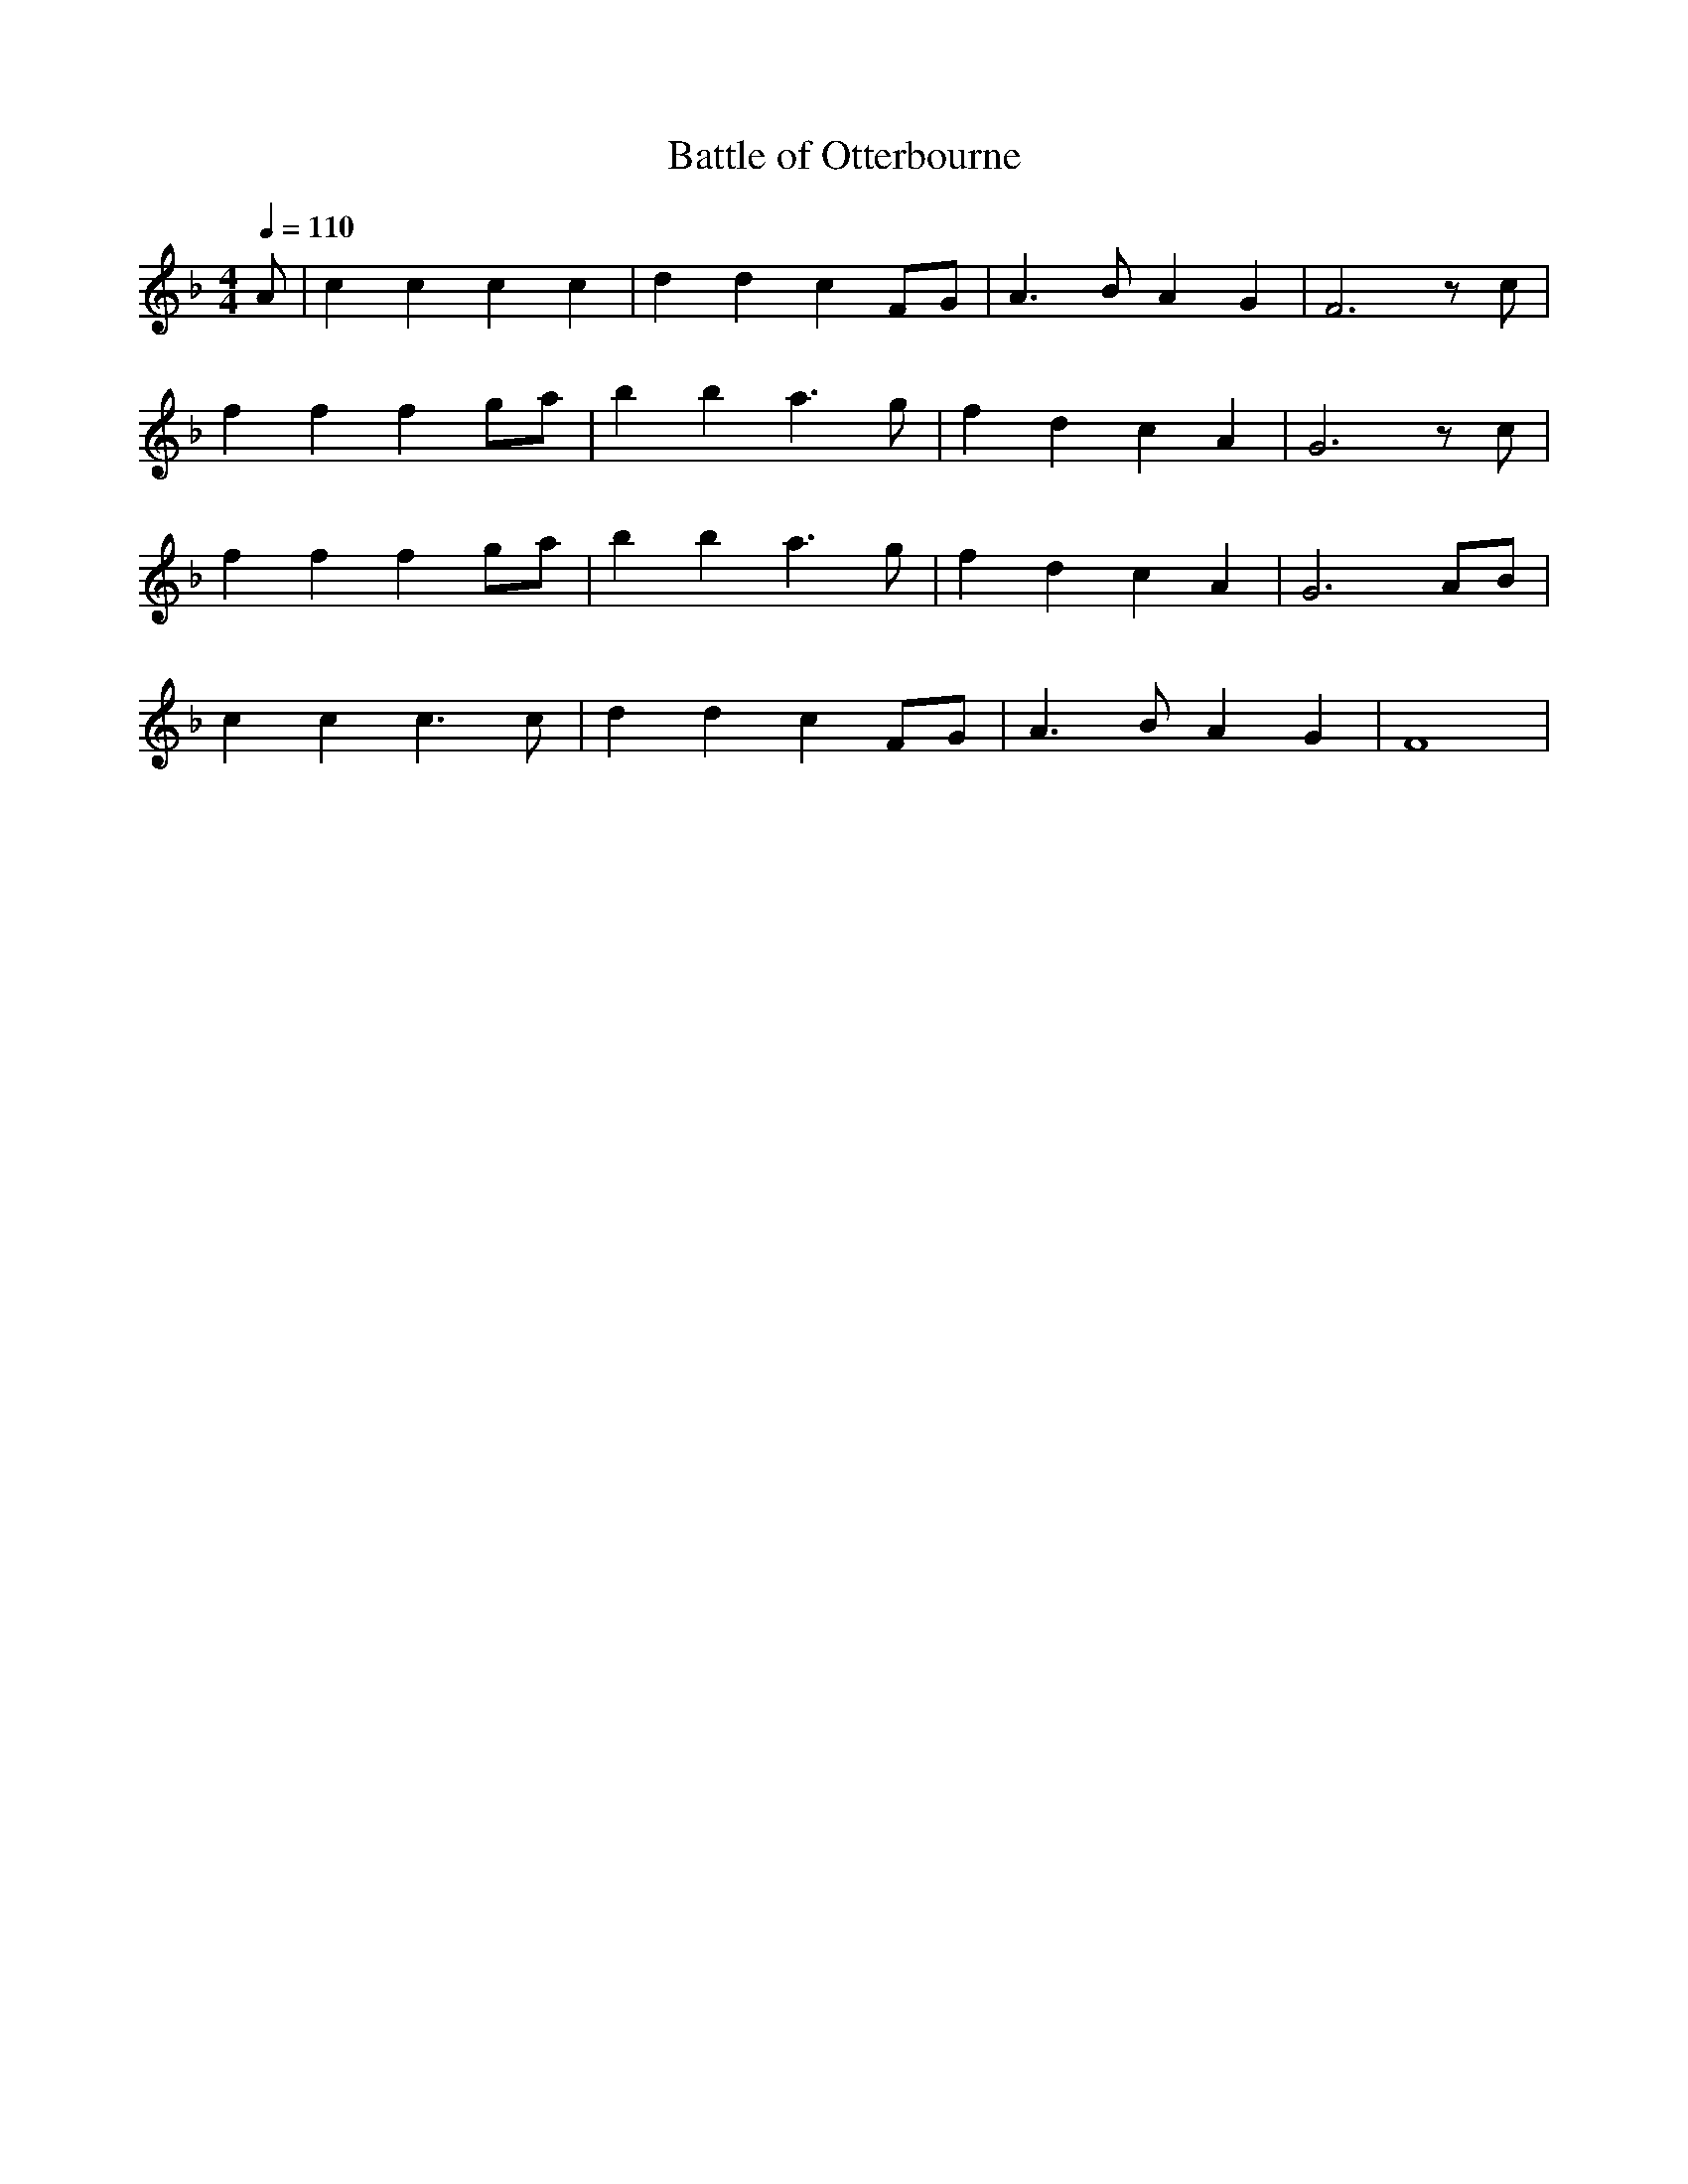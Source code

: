 X: 100
T: Battle of Otterbourne
M:4/4
R:march
L:1/8
Q:1/4=110
Z:added by Alf 
K:F
A|c2c2 c2c2|d2d2 c2FG|A3B A2G2|F6 zc|
f2f2 f2ga|b2b2 a3g|f2d2 c2A2|G6zc|
f2f2 f2ga|b2b2 a3g|f2d2 c2A2|G6AB|
c2c2 c3c|d2d2 c2FG|A3B A2G2|F8|
